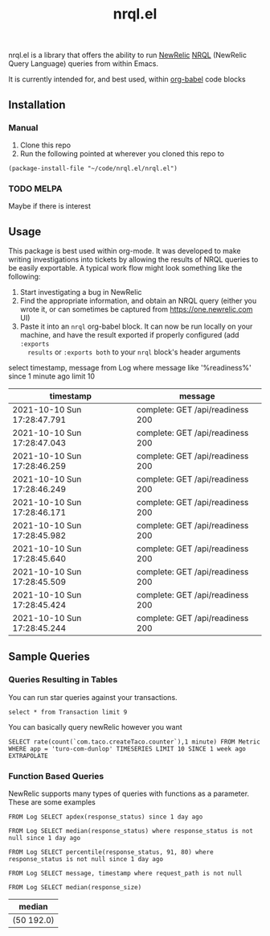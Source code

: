 #+TITLE: nrql.el
#+STARTUP: overview
[[http://spacemacs.org][file:https://cdn.rawgit.com/syl20bnr/spacemacs/442d025779da2f62fc86c2082703697714db6514/assets/spacemacs-badge.svg]]

nrql.el is a library that offers the ability to run [[https://newrelic.com/][NewRelic]] [[https://docs.newrelic.com/docs/query-your-data/nrql-new-relic-query-language/get-started/introduction-nrql-new-relics-query-language/][NRQL]] (NewRelic
Query Language) queries from within Emacs.


It is currently intended for, and best used, within [[https://orgmode.org/worg/org-contrib/babel/][org-babel]] code blocks
** Installation
*** Manual
1. Clone this repo
2. Run the following pointed at wherever you cloned this repo to
#+begin_src elisp
  (package-install-file "~/code/nrql.el/nrql.el")
#+end_src

*** TODO MELPA
Maybe if there is interest
** Usage
This package is best used within org-mode. It was developed to make writing
investigations into tickets by allowing the results of NRQL queries to be easily
exportable. A typical work flow might look something like the following:
1. Start investigating a bug in NewRelic
2. Find the appropriate information, and obtain an NRQL query (either you wrote
   it, or can sometimes be captured from https://one.newrelic.com UI)
3. Paste it into an ~nrql~ org-babel block. It can now be run locally on your
   machine, and have the result exported if properly configured (add ~:exports
   results~ or ~:exports both~ to your ~nrql~ block's header arguments
#+begin_example nrql
  select timestamp, message from Log where message like '%readiness%' since 1 minute ago limit 10
#+end_example

| timestamp                   | message                          |
|-----------------------------+----------------------------------|
| 2021-10-10 Sun 17:28:47.791 | complete: GET /api/readiness 200 |
| 2021-10-10 Sun 17:28:47.043 | complete: GET /api/readiness 200 |
| 2021-10-10 Sun 17:28:46.259 | complete: GET /api/readiness 200 |
| 2021-10-10 Sun 17:28:46.249 | complete: GET /api/readiness 200 |
| 2021-10-10 Sun 17:28:46.171 | complete: GET /api/readiness 200 |
| 2021-10-10 Sun 17:28:45.982 | complete: GET /api/readiness 200 |
| 2021-10-10 Sun 17:28:45.640 | complete: GET /api/readiness 200 |
| 2021-10-10 Sun 17:28:45.509 | complete: GET /api/readiness 200 |
| 2021-10-10 Sun 17:28:45.424 | complete: GET /api/readiness 200 |
| 2021-10-10 Sun 17:28:45.244 | complete: GET /api/readiness 200 |
** Sample Queries
*** Queries Resulting in Tables
You can run star queries against your transactions.
#+begin_src nrql
  select * from Transaction limit 9
#+end_src

#+RESULTS:
|  appId | appName       | containerId     |    duration | entityGuid                                  | error  | host        | name                                                                | port | priority | realAgentId | tags.account | tags.accountId | tags.guid  | tags.trustedAccountId | timestamp                   |   totalTime | transactionSubType | transactionType | apdexPerfZone | httpResponseCode | request.headers.contentLength | request.headers.host                    | request.headers.userAgent                                   | request.method | response.headers.contentType |
|--------+---------------+-----------------+-------------+---------------------------------------------+--------+-------------+---------------------------------------------------------------------+------+----------+-------------+--------------+----------------+------------+-----------------------+-----------------------------+-------------+--------------------+-----------------+---------------+------------------+-------------------------------+-----------------------------------------+-------------------------------------------------------------+----------------+------------------------------|
| 111111 | tacocloud-com | container_id123 |  0.04863817 | entity_456                                  | :false | tacocloud-0 | WebTransaction/Filter/TacoRequestFilter                             | 8983 | 0.886877 |         111 | taco.com     |            999 | entity_456 |                   999 | 2021-10-11 Mon 21:22:38.542 |  0.04863817 | Filter             | Web             | S             |              200 |                           130 | tacocloud-0.tacocloud-hs.tacocloud:8983 | Taco[org.apache.solr.client.solrj.impl.Http2TacoClient] 2.0 | POST           | application/octet-stream     |
| 111111 | tacocloud-com | container_id123 | 0.044141483 | entity_456                                  | :false | tacocloud-0 | WebTransaction/Filter/TacoRequestFilter                             | 8983 | 0.767033 |         111 | taco.com     |            999 | entity_456 |                   999 | 2021-10-11 Mon 21:22:38.541 | 0.044141483 | Filter             | Web             | S             |              200 |                           131 | tacocloud-0.tacocloud-hs.tacocloud:8983 | Taco[org.apache.solr.client.solrj.impl.Http2TacoClient] 2.0 | POST           | application/octet-stream     |
| 111111 | tacocloud-com | container_id123 |  3.5762e-05 | entity_456                                  | :false | tacocloud-0 | OtherTransaction/Taco/org.apache.solr.search.TacoIndexSearcher/warm | 8983 |  0.33727 |         111 | taco.com     |            999 | entity_456 |                   999 | 2021-10-11 Mon 21:22:38.540 |  3.5762e-05 | Taco               | Other           | nil           |              nil |                           nil | nil                                     | nil                                                         | nil            | nil                          |
| 111111 | tacocloud-com | container_id123 |  0.05570143 | entity_456                                  | :false | tacocloud-0 | WebTransaction/Filter/TacoRequestFilter                             | 8983 |  0.26771 |         111 | taco.com     |            999 | entity_456 |                   999 | 2021-10-11 Mon 21:22:38.531 |  0.05570143 | Filter             | Web             | S             |              200 |                           130 | tacocloud-0.tacocloud-hs.tacocloud:8983 | Taco[org.apache.solr.client.solrj.impl.Http2TacoClient] 2.0 | POST           | application/octet-stream     |
| 111111 | tacocloud-com | container_id123 | 0.013076241 | entity_456                                  | :false | tacocloud-0 | WebTransaction/Filter/TacoRequestFilter                             | 8983 | 0.072284 |         111 | taco.com     |            999 | entity_456 |                   999 | 2021-10-11 Mon 21:22:38.529 | 0.013076241 | Filter             | Web             | S             |              200 |                           130 | tacocloud-0.tacocloud-hs.tacocloud:8983 | Taco[org.apache.solr.client.solrj.impl.Http2TacoClient] 2.0 | POST           | application/octet-stream     |
| 111111 | tacocloud-com | container_id123 | 0.001776847 | entity_456                                  | :false | tacocloud-0 | WebTransaction/Filter/TacoRequestFilter                             | 8983 | 0.785038 |         111 | taco.com     |            999 | entity_456 |                   999 | 2021-10-11 Mon 21:22:38.519 | 0.001776847 | Filter             | Web             | S             |              200 |                           nil | tacocloud-0.tacocloud-hs.tacocloud:8983 | Taco[org.apache.solr.client.solrj.impl.Http2TacoClient] 2.0 | POST           | application/octet-stream     |
| 111111 | tacocloud-com | container_id123 | 0.014840841 | entity_456                                  | :false | tacocloud-0 | WebTransaction/Filter/TacoRequestFilter                             | 8983 | 0.286713 |         111 | taco.com     |            999 | entity_456 |                   999 | 2021-10-11 Mon 21:22:38.516 | 0.014840841 | Filter             | Web             | S             |              200 |                           815 | tacocloud-0.tacocloud-hs.tacocloud:8983 | Taco[org.apache.solr.client.solrj.impl.Http2TacoClient] 2.0 | POST           | application/octet-stream     |
| 111111 | tacocloud-com | container_id123 | 0.010820628 | entity_456                                  | :false | tacocloud-0 | WebTransaction/Filter/TacoRequestFilter                             | 8983 | 0.026765 |         111 | taco.com     |            999 | entity_456 |                   999 | 2021-10-11 Mon 21:22:38.514 | 0.010820628 | Filter             | Web             | S             |              200 |                           nil | tacocloud-0.tacocloud-hs.tacocloud:8983 | Taco[org.apache.solr.client.solrj.impl.Http2TacoClient] 2.0 | POST           | application/octet-stream     |
| 111111 | tacocloud-com | container_id123 | 0.000699507 | entity_456                                  | :false | tacocloud-0 | WebTransaction/Filter/TacoRequestFilter                             | 8983 | 0.285022 |         111 | taco.com     |            999 | entity_456 |                   999 | 2021-10-11 Mon 21:22:38.509 | 0.000699507 | Filter             | Web             | S             |              200 |                           460 | tacocloud-0.tacocloud-hs.tacocloud:8983 | Taco[org.apache.solr.client.solrj.impl.Http2TacoClient] 2.0 | POST           | application/octet-stream     |


You can basically query newRelic however you want
#+begin_src nrql
  SELECT rate(count(`com.taco.createTaco.counter`),1 minute) FROM Metric  WHERE app = 'turo-com-dunlop' TIMESERIES LIMIT 10 SINCE 1 week ago EXTRAPOLATE
#+end_src

#+RESULTS:
| beginTimeSeconds | endTimeSeconds | rate.count.com.taco.createTaco.counter |
|------------------+----------------+----------------------------------------|
|       1633407300 |     1633428900 |                      4.352777777777778 |
|       1633428900 |     1633450500 |                      6.644444444444445 |
|       1633450500 |     1633472100 |                      7.863888888888889 |
|       1633472100 |     1633493700 |                      8.272222222222222 |
|       1633493700 |     1633515300 |                      6.816666666666666 |
|       1633515300 |     1633536900 |                      6.158333333333333 |
|       1633536900 |     1633558500 |                     10.519444444444444 |
|       1633558500 |     1633580100 |                                 11.725 |
|       1633580100 |     1633601700 |                      4.705555555555556 |
|       1633601700 |     1633623300 |                      7.386111111111111 |
|       1633623300 |     1633644900 |                      9.644444444444444 |
|       1633644900 |     1633666500 |                      8.969444444444445 |
|       1633666500 |     1633688100 |                      6.411111111111111 |
|       1633688100 |     1633709700 |                       8.13888888888889 |
|       1633709700 |     1633731300 |                     11.005555555555556 |
|       1633731300 |     1633752900 |                      7.386111111111111 |
|       1633752900 |     1633774500 |                      5.902777777777778 |
|       1633774500 |     1633796100 |                                  8.625 |
|       1633796100 |     1633817700 |                                 12.575 |
|       1633817700 |     1633839300 |                     11.805555555555555 |
|       1633839300 |     1633860900 |                      9.591666666666667 |
|       1633860900 |     1633882500 |                     10.555555555555555 |
|       1633882500 |     1633904100 |                     13.936111111111112 |
|       1633904100 |     1633925700 |                     14.841666666666667 |
|       1633925700 |     1633947300 |                                 10.675 |
|       1633947300 |     1633968900 |                     12.405555555555555 |
|       1633968900 |     1633990500 |                     11.863888888888889 |
|       1633990500 |     1634012100 |                                 10.325 |

*** Function Based Queries
NewRelic supports many types of queries with functions as a parameter. These are
some examples

#+begin_src nrql
  FROM Log SELECT apdex(response_status) since 1 day ago
#+end_src

#+RESULTS:
| apdex.response_status                                 |   count |       f | s | score | t |
|-------------------------------------------------------+---------+---------+---+-------+---|
| ("count" 5798595 "f" 5798595 "s" 0 "score" 0.0 "t" 0) | 5798595 | 5798595 | 0 |   0.0 | 0 |

#+begin_src nrql
   FROM Log SELECT median(response_status) where response_status is not null since 1 day ago
#+end_src

#+RESULTS:
| median       |
|--------------|
| ("50" 200.0) |

#+begin_src nrql
   FROM Log SELECT percentile(response_status, 91, 80) where response_status is not null since 1 day ago
#+end_src

#+RESULTS:
| percentile.response_status |
|----------------------------|
| ("80" 200.0 "91" 200.0)    |

#+begin_src nrql
  FROM Log SELECT message, timestamp where request_path is not null
#+end_src

#+begin_src nrql :result raw :exports both
   FROM Log SELECT median(response_size)
#+end_src

#+RESULTS:
| median       |
|--------------|
| (50 192.0) |
